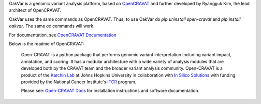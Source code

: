 OakVar is a genomic variant analysis platform, based on `OpenCRAVAT`_ and further developed by Ryangguk Kim, the lead architect of OpenCRAVAT.

.. _OpenCRAVAT: https://github.com/KarchinLab/open-cravat

OakVar uses the same commands as OpenCRAVAT. Thus, to use OakVar do `pip uninstall open-cravat` and `pip install oakvar`. The same `oc` commands will work.

For documentation, see `OpenCRAVAT Documentation`_

.. _OpenCRAVAT Documentation: https://open-cravat.readthedocs.org

Below is the readme of OpenCRAVAT:

 Open-CRAVAT is a python package that performs genomic variant interpretation including variant impact, annotation,                         
 and scoring.  It has a modular architecture with a wide variety of analysis modules that are developed both by
 the CRAVAT team and the broader variant analysis community. Open-CRAVAT is a product of the `Karchin Lab`_
 at Johns Hopkins University in collaboration with `In Silico Solutions`_ with funding provided by the National
 Cancer Institute's `ITCR`_ program.

 .. _Karchin Lab: http://karchinlab.org
 .. _In Silico Solutions: http://insilico.us.com
 .. _ITCR: https://itcr.cancer.gov

 Please see: `Open-CRAVAT Docs`_ for installation instructions and software documentation.

 .. _Open-CRAVAT Docs: https://github.com/KarchinLab/open-cravat/wiki
